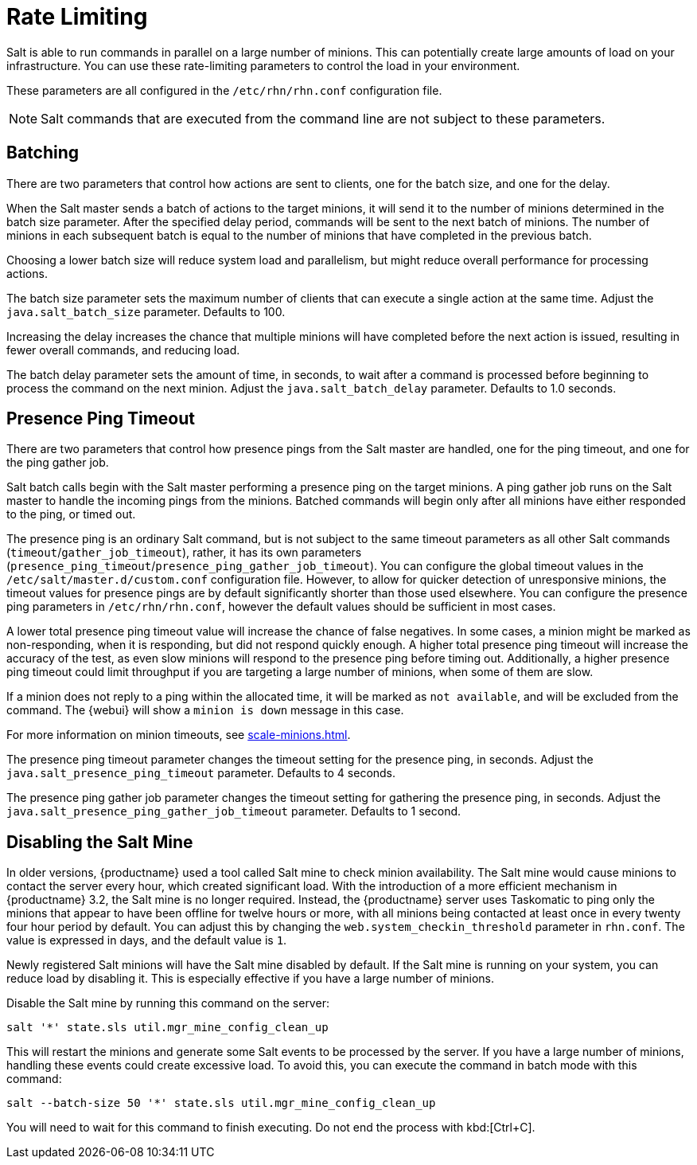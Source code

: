[[salt.rate.limiting]]
= Rate Limiting

Salt is able to run commands in parallel on a large number of minions.
This can potentially create large amounts of load on your infrastructure.
You can use these rate-limiting parameters to control the load in your environment.

These parameters are all configured in the [filename]``/etc/rhn/rhn.conf`` configuration file.

[NOTE]
====
Salt commands that are executed from the command line are not subject to these parameters.
====



== Batching

There are two parameters that control how actions are sent to clients, one for the batch size, and one for the delay.

When the Salt master sends a batch of actions to the target minions, it will send it to the number of minions determined in the batch size parameter.
After the specified delay period, commands will be sent to the next batch of minions.
The number of minions in each subsequent batch is equal to the number of minions that have completed in the previous batch.

Choosing a lower batch size will reduce system load and parallelism, but might reduce overall performance for processing actions.

The batch size parameter sets the maximum number of clients that can execute a single action at the same time.
Adjust the [systemitem]``java.salt_batch_size`` parameter.
Defaults to 100.

Increasing the delay increases the chance that multiple minions will have completed before the next action is issued, resulting in fewer overall commands, and reducing load.

The batch delay parameter sets the amount of time, in seconds, to wait after a command is processed before beginning to process the command on the next minion.
Adjust the [systemitem]``java.salt_batch_delay`` parameter.
Defaults to 1.0 seconds.



== Presence Ping Timeout

There are two parameters that control how presence pings from the Salt master are handled, one for the ping timeout, and one for the ping gather job.

Salt batch calls begin with the Salt master performing a presence ping on the target minions.
A ping gather job runs on the Salt master to handle the incoming pings from the minions.
Batched commands will begin only after all minions have either responded to the ping, or timed out.

The presence ping is an ordinary Salt command, but is not subject to the same timeout parameters as all other Salt commands (`timeout`/`gather_job_timeout`), rather, it has its own parameters (`presence_ping_timeout`/`presence_ping_gather_job_timeout`).
You can configure the global timeout values in the [filename]``/etc/salt/master.d/custom.conf`` configuration file.
However, to allow for quicker detection of unresponsive minions, the timeout values for presence pings are by default significantly shorter than those used elsewhere.
You can configure the presence ping parameters in [filename]``/etc/rhn/rhn.conf``, however the default values should be sufficient in most cases.

A lower total presence ping timeout value will increase the chance of false negatives.
In some cases, a minion might be marked as non-responding, when it is responding, but did not respond quickly enough.
A higher total presence ping timeout will increase the accuracy of the test, as even slow minions will respond to the presence ping before timing out.
Additionally, a higher presence ping timeout could limit throughput if you are targeting a large number of minions, when some of them are slow.

If a minion does not reply to a ping within the allocated time, it will be marked as [systemitem]``not available``, and will be excluded from the command.
The {webui} will show a [systemitem]``minion is down`` message in this case.

For more information on minion timeouts, see xref:scale-minions.adoc[].

The presence ping timeout parameter changes the timeout setting for the presence ping, in seconds.
Adjust the [systemitem]``java.salt_presence_ping_timeout`` parameter.
Defaults to 4 seconds.

The presence ping gather job parameter changes the timeout setting for gathering the presence ping, in seconds.
Adjust the [systemitem]``java.salt_presence_ping_gather_job_timeout`` parameter.
Defaults to 1 second.


== Disabling the Salt Mine

In older versions, {productname} used a tool called Salt mine to check minion availability.
The Salt mine would cause minions to contact the server every hour, which created significant load.
With the introduction of a more efficient mechanism in {productname}{nbsp}3.2, the Salt mine is no longer required.
Instead, the {productname} server uses Taskomatic to ping only the minions that appear to have been offline for twelve hours or more, with all minions being contacted at least once in every twenty four hour period by default.
You can adjust this by changing the [systemitem]``web.system_checkin_threshold`` parameter in [path]``rhn.conf``.
The value is expressed in days, and the default value is [systemitem]``1``.

Newly registered Salt minions will have the Salt mine disabled by default.
If the Salt mine is running on your system, you can reduce load by disabling it.
This is especially effective if you have a large number of minions.

Disable the Salt mine by running this command on the server:

----
salt '*' state.sls util.mgr_mine_config_clean_up
----

This will restart the minions and generate some Salt events to be processed by the server.
If you have a large number of minions, handling these events could create excessive load.
To avoid this, you can execute the command in batch mode with this command:

----
salt --batch-size 50 '*' state.sls util.mgr_mine_config_clean_up
----

You will need to wait for this command to finish executing.
Do not end the process with kbd:[Ctrl+C].
